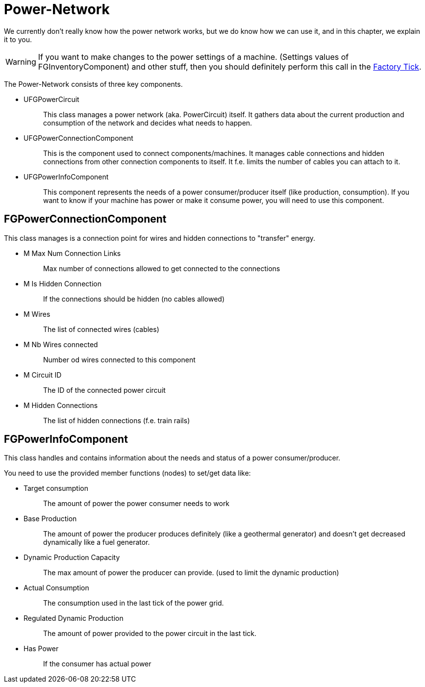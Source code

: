 = Power-Network

We currently don't really know how the power network works, but we do
know how we can use it, and in this chapter, we explain it to you.

[WARNING]
====
If you want to make changes to the power settings of a machine.
(Settings values of FGInventoryComponent) and other stuff,
then you should definitely perform this call in the xref:/Development/Satisfactory/FactoryTick.adoc[Factory Tick].
====

The Power-Network consists of three key components.

* {blank}
+
UFGPowerCircuit::
  This class manages a power network (aka. PowerCircuit) itself. It
  gathers data about the current production and consumption of the
  network and decides what needs to happen.
* {blank}
+
UFGPowerConnectionComponent::
  This is the component used to connect components/machines. It manages
  cable connections and hidden connections from other connection
  components to itself. It f.e. limits the number of cables you can
  attach to it.
* {blank}
+
UFGPowerInfoComponent::
  This component represents the needs of a power consumer/producer
  itself (like production, consumption). If you want to know if
  your machine has power or make it consume power, you will need to use this component.

== FGPowerConnectionComponent

This class manages is a connection point for wires and hidden
connections to "transfer" energy.

* {blank}
+
M Max Num Connection Links::
  Max number of connections allowed to get connected to the connections
* {blank}
+
M Is Hidden Connection::
  If the connections should be hidden (no cables allowed)
* {blank}
+
M Wires::
  The list of connected wires (cables)
* {blank}
+
M Nb Wires connected::
  Number od wires connected to this component
* {blank}
+
M Circuit ID::
  The ID of the connected power circuit
* {blank}
+
M Hidden Connections::
  The list of hidden connections (f.e. train rails)

== FGPowerInfoComponent

This class handles and contains information about the needs and status
of a power consumer/producer.

You need to use the provided member functions (nodes) to set/get data
like:

* {blank}
+
Target consumption::
  The amount of power the power consumer needs to work
* {blank}
+
Base Production::
  The amount of power the producer produces definitely (like a
  geothermal generator) and doesn't get decreased dynamically like a
  fuel generator.
* {blank}
+
Dynamic Production Capacity::
  The max amount of power the producer can provide. (used to limit the
  dynamic production)
* {blank}
+
Actual Consumption::
  The consumption used in the last tick of the power grid.
* {blank}
+
Regulated Dynamic Production::
  The amount of power provided to the power circuit in the last tick.
* {blank}
+
Has Power::
  If the consumer has actual power
